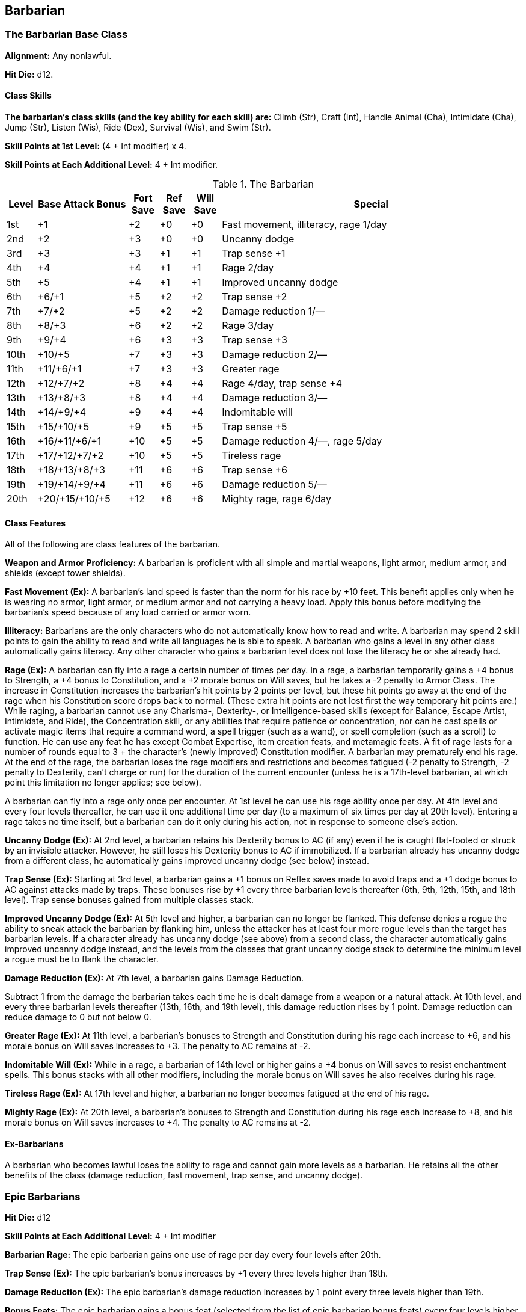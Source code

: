 Barbarian
---------

The Barbarian Base Class
~~~~~~~~~~~~~~~~~~~~~~~~
*Alignment:* Any nonlawful.

*Hit Die:* d12.

Class Skills
^^^^^^^^^^^^
*The barbarian’s class skills (and the key ability for each skill) are:* Climb (Str), Craft (Int), Handle Animal (Cha), Intimidate (Cha), Jump (Str), Listen (Wis), Ride (Dex), Survival (Wis), and Swim (Str).

*Skill Points at 1st Level:* (4 + Int modifier) x 4.

*Skill Points at Each Additional Level:* 4 + Int modifier.

.The Barbarian
[options="header",cols="1,3,1,1,1,10"]
|================================================================
| Level | Base Attack Bonus | Fort Save | Ref Save | Will Save | Special
| 1st | +1 | +2 | +0 | +0 | Fast movement, illiteracy, rage 1/day
| 2nd | +2 | +3 | +0 | +0 | Uncanny dodge
| 3rd | +3 | +3 | +1 | +1 | Trap sense +1
| 4th | +4 | +4 | +1 | +1 | Rage 2/day
| 5th | +5 | +4 | +1 | +1 | Improved uncanny dodge
| 6th | +6/+1 | +5 | +2 | +2 | Trap sense +2
| 7th | +7/+2 | +5 | +2 | +2 | Damage reduction 1/—
| 8th | +8/+3 | +6 | +2 | +2 | Rage 3/day
| 9th | +9/+4 | +6 | +3 | +3 | Trap sense +3
| 10th | +10/+5 | +7 | +3 | +3 | Damage reduction 2/—
| 11th | +11/+6/+1 | +7 | +3 | +3 | Greater rage
| 12th | +12/+7/+2 | +8 | +4 | +4 | Rage 4/day, trap sense +4
| 13th | +13/+8/+3 | +8 | +4 | +4 | Damage reduction 3/—
| 14th | +14/+9/+4 | +9 | +4 | +4 | Indomitable will
| 15th | +15/+10/+5 | +9 | +5 | +5 | Trap sense +5
| 16th | +16/+11/+6/+1 | +10 | +5 | +5 | Damage reduction 4/—, rage 5/day
| 17th | +17/+12/+7/+2 | +10 | +5 | +5 | Tireless rage
| 18th | +18/+13/+8/+3 | +11 | +6 | +6 | Trap sense +6
| 19th | +19/+14/+9/+4 | +11 | +6 | +6 | Damage reduction 5/—
| 20th | +20/+15/+10/+5 | +12 | +6 | +6 | Mighty rage, rage 6/day
|================================================================

Class Features
^^^^^^^^^^^^^^
All of the following are class features of the barbarian.

*Weapon and Armor Proficiency:* A barbarian is proficient with all simple and
martial weapons, light armor, medium armor, and shields (except tower
shields).

indexterm:[Class Features,Fast Movement]
*Fast Movement (Ex):* A barbarian’s land speed is faster than the norm for his
race by +10 feet. This benefit applies only when he is wearing no armor,
light armor, or medium armor and not carrying a heavy load. Apply this bonus
before modifying the barbarian’s speed because of any load carried or armor
worn.

indexterm:[Class Features,Illiteracy]
*Illiteracy:* Barbarians are the only characters who do not automatically know
how to read and write. A barbarian may spend 2 skill points to gain the
ability to read and write all languages he is able to speak.
A barbarian who gains a level in any other class automatically gains
literacy. Any other character who gains a barbarian level does not lose the
literacy he or she already had.

indexterm:[Class Features,Rage]
*Rage (Ex):* A barbarian can fly into a rage a certain number of times per
day. In a rage, a barbarian temporarily gains a +4 bonus to Strength, a +4
bonus to Constitution, and a +2 morale bonus on Will saves, but he takes a
-2 penalty to Armor Class. The increase in Constitution increases the
barbarian’s hit points by 2 points per level, but these hit points go away
at the end of the rage when his Constitution score drops back to normal.
(These extra hit points are not lost first the way temporary hit points
are.) While raging, a barbarian cannot use any Charisma-, Dexterity-, or
Intelligence-based skills (except for Balance, Escape Artist, Intimidate,
and Ride), the Concentration skill, or any abilities that require patience
or concentration, nor can he cast spells or activate magic items that
require a command word, a spell trigger (such as a wand), or spell
completion (such as a scroll) to function. He can use any feat he has except
Combat Expertise, item creation feats, and metamagic feats. A fit of rage
lasts for a number of rounds equal to 3 + the character’s (newly improved)
Constitution modifier. A barbarian may prematurely end his rage. At the end
of the rage, the barbarian loses the rage modifiers and restrictions and
becomes fatigued (-2 penalty to Strength, -2 penalty to Dexterity, can’t
charge or run) for the duration of the current encounter (unless he is a
17th-level barbarian, at which point this limitation no longer applies; see
below).

A barbarian can fly into a rage only once per encounter. At 1st level he can
use his rage ability once per day. At 4th level and every four levels
thereafter, he can use it one additional time per day (to a maximum of six
times per day at 20th level). Entering a rage takes no time itself, but a
barbarian can do it only during his action, not in response to someone
else’s action.

indexterm:[Class Features,Uncanny Dodge]
*Uncanny Dodge (Ex):* At 2nd level, a barbarian retains his Dexterity bonus to
AC (if any) even if he is caught flat-footed or struck by an invisible
attacker. However, he still loses his Dexterity bonus to AC if immobilized.
If a barbarian already has uncanny dodge from a different class, he
automatically gains improved uncanny dodge (see below) instead.

indexterm:[Class Features,Trap Sense]
*Trap Sense (Ex):* Starting at 3rd level, a barbarian gains a +1 bonus on
Reflex saves made to avoid traps and a +1 dodge bonus to AC against attacks
made by traps. These bonuses rise by +1 every three barbarian levels
thereafter (6th, 9th, 12th, 15th, and 18th level). Trap sense bonuses gained
from multiple classes stack.

indexterm:[Class Features,Improved Uncanny Dodge]
*Improved Uncanny Dodge (Ex):* At 5th level and higher, a barbarian can no
longer be flanked. This defense denies a rogue the ability to sneak attack
the barbarian by flanking him, unless the attacker has at least four more
rogue levels than the target has barbarian levels. If a character already
has uncanny dodge (see above) from a second class, the character
automatically gains improved uncanny dodge instead, and the levels from the
classes that grant uncanny dodge stack to determine the minimum level a
rogue must be to flank the character.

indexterm:[Class Features,Damage Reduction]
*Damage Reduction (Ex):* At 7th level, a barbarian gains Damage Reduction.

Subtract 1 from the damage the barbarian takes each time he is dealt damage
from a weapon or a natural attack. At 10th level, and every three barbarian
levels thereafter (13th, 16th, and 19th level), this damage reduction rises
by 1 point. Damage reduction can reduce damage to 0 but not below 0.

indexterm:[Class Features,Greater Rage]
*Greater Rage (Ex):* At 11th level, a barbarian’s bonuses to Strength and
Constitution during his rage each increase to +6, and his morale bonus on
Will saves increases to +3. The penalty to AC remains at -2.

indexterm:[Class Features,Indomitable Will]
*Indomitable Will (Ex):* While in a rage, a barbarian of 14th level or higher
gains a +4 bonus on Will saves to resist enchantment spells. This bonus
stacks with all other modifiers, including the morale bonus on Will saves he
also receives during his rage.

indexterm:[Class Features,Tireless Rage]
*Tireless Rage (Ex):* At 17th level and higher, a barbarian no longer becomes
fatigued at the end of his rage.

indexterm:[Class Features,Mighty Rage]
*Mighty Rage (Ex):* At 20th level, a barbarian’s bonuses to Strength and
Constitution during his rage each increase to +8, and his morale bonus on
Will saves increases to +4. The penalty to AC remains at -2.

Ex-Barbarians
^^^^^^^^^^^^^
A barbarian who becomes lawful loses the ability to rage and cannot gain
more levels as a barbarian. He retains all the other benefits of the class
(damage reduction, fast movement, trap sense, and uncanny dodge).

Epic Barbarians
~~~~~~~~~~~~~~~

*Hit Die:* d12

*Skill Points at Each Additional Level:* 4 + Int modifier 

*Barbarian Rage:* The epic barbarian gains one use of rage per day every four levels after 20th. 

*Trap Sense (Ex):* The epic barbarian’s bonus increases by +1 every three levels higher than 18th. 

*Damage Reduction (Ex):* The epic barbarian’s damage reduction increases by 1 point every three levels higher than 19th. 

*Bonus Feats:* The epic barbarian gains a bonus feat (selected from the list of epic barbarian bonus feats) every four levels higher than 20th. 

*Epic Barbarian Bonus Feat List:* Armor Skin, Chaotic Rage, Damage Reduction, Devastating Critical, Dire Charge, Epic Endurance, Epic Prowess, Epic Speed, Epic Toughness, Epic Weapon Focus, Fast Healing, Incite Rage, Legendary Climber, Legendary Leaper, Legendary Rider, Legendary Tracker, Legendary Wrestler, Mighty Rage, Overwhelming Critical, Ruinous Rage, Terrifying Rage, Thundering Rage. 

.The Epic Barbarian
[options="header"]
|=====
| Level | Special  
| 21st | Trap sense +7
| 22nd | Damage reduction 6/–
| 23rd | —
| 24th | Rage 7/day, Trap sense +8, bonus feat 
| 25th | Damage reduction 7/–
| 26th | —
| 27th | Trap sense +9
| 28th | Damage reduction 8/–, Rage 8/day, bonus feat 
| 29th | —
| 30th | Trap sense +10
|=====

ifdef::unearthed-arcana-variant-classes[]
Barbarian Variant: Totem Barbarian
~~~~~~~~~~~~~~~~~~~~~~~~~~~~~~~~~~
In a barbarian-heavy campaign, you can increase the variation between
barbarian characters if each barbarian tribe dedicates itself to a different
totem creature, such as the bear or the jaguar. The choice of a totem must
be taken at 1st level, and cannot be changed later except under extreme
circumstances (such as the barbarian being adopted by another tribe).

If you use this variant, the barbarian loses one or more of the following
standard class features: fast movement, uncanny dodge, trap sense, and
improved uncanny dodge. In place of these abilities, the barbarian gains
class features as determined by his totem. All totems do not necessarily
grant abilities at the same levels, nor do they all grant the same number of
abilities. These class features are extraordinary abilities unless otherwise
indicated.

The list of totems discussed here is by no means exhaustive. If you prefer
to use other totems, you can either substitute the totem name for that of a
similar creature (such as changing the Lion Totem to the Tiger Totem) or
create a new set of totem abilities, using the information here as a guide.

Ape Totem Class Features
^^^^^^^^^^^^^^^^^^^^^^^^
A barbarian dedicated to the ape totem does not gain the standard fast
movement, uncanny dodge, trap sense, and improved uncanny dodge barbarian
class features, and instead gains the following abilities.

indexterm:[Class Features,Climb Speed]

* At 1st level, an ape-totem barbarian gains a climb speed equal to one-half
his base land speed (round down to the nearest 5-foot interval). For
instance, a human, elf, half-elf, or half-orc ape-totem barbarian has a
climb speed of 15 feet, while a dwarf, gnome, or halfling ape-totem
barbarian has a climb speed of 10 feet.

indexterm:[Class Features,Intimidate Bonus]

* At 2nd level, an ape-totem barbarian gains a +2 bonus on Intimidate checks.

indexterm:[Class Features,Power Attack]

* A 3rd level ape-totem barbarian gains Power Attack as a bonus feat.

* At 5th level, an ape-totem barbarian's climb speed equals his base land
speed.

Bear Totem Class Features
^^^^^^^^^^^^^^^^^^^^^^^^^
A barbarian dedicated to the bear totem does not gain the standard fast
movement, uncanny dodge, trap sense, and improved uncanny dodge barbarian
class features, and instead gains the following abilities.

indexterm:[Class Features,Toughness]

* A 1st-level bear-totem barbarian gains Toughness as a bonus feat.

indexterm:[Class Features,Improved Grapple]

* At 2nd level, a bear-totem barbarian gains Improved Grapple as a bonus feat,
even if he doesn't meet the normal prerequisites.

indexterm:[Class Features,Great Fortitude]

* A 3rd-level bear-totem barbarian gains Great Fortitude as a bonus feat.
Beginning at 5th level, a bear-totem barbarian gains a +4 bonus on grapple
checks when raging.

Boar Totem Class Features
^^^^^^^^^^^^^^^^^^^^^^^^^
A barbarian dedicated to the boar totem does not gain the standard fast
movement, uncanny dodge, trap sense, and improved uncanny dodge barbarian
class features, and instead gains the following abilities.

indexterm:[Class Features,Diehard]

* When raging, a 1st-level boar-totem barbarian is treated as having the
Diehard feat, even if he doesn't meet the normal prerequisites.

indexterm:[Class Features,Longer Rage]

* At 3rd level and higher, a boar-totem barbarian's rage lasts for 2 rounds
longer than normal.

indexterm:[Class Features,Improved Damage Reduction]

* Beginning at 7th level, a boar-totem barbarian's damage reduction is 1 point
higher than the normal value. Thus, at 7th level, a boar-totem barbarian's
damage reduction is 2/-, and it rises by 1 point every three levels
thereafter.

Dragon Totem Class Features
^^^^^^^^^^^^^^^^^^^^^^^^^^^
A barbarian dedicated to the dragon totem does not gain the standard fast
movement, uncanny dodge, trap sense, and improved uncanny dodge barbarian
class features, and instead gains the following abilities.

indexterm:[Class Features,Blind-Fight]

* A 1st-level dragon-totem barbarian gains Blind-Fight as a bonus feat.

indexterm:[Class Features,Save Bonus Against Paralysis and Sleep Effects]

* At 2nd level, a dragon-totem barbarian gains a +2 bonus on saves against
paralysis and sleep effects.

indexterm:[Class Features,Frightful Presence]

* At 5th level, a dragon-totem barbarian gains the frightful presence ability.
The save DC is equal to 10 + 1/2 barbarian level + barbarian's Cha modifier.

Eagle Totem Class Features
^^^^^^^^^^^^^^^^^^^^^^^^^^
A barbarian dedicated to the eagle totem does not gain the standard fast
movement and trap sense barbarian class features, and instead gains the
following abilities.

indexterm:[Class Features,Spot Bonus]

* At 1st level, an eagle-totem barbarian's keen vision grants him a +2 bonus
on Spot checks.

indexterm:[Class Features,Lightning Reflexes]

* An eagle-totem barbarian gains Lightning Reflexes as a bonus feat at 3rd
level.

Horse Totem Class Features
^^^^^^^^^^^^^^^^^^^^^^^^^^
A barbarian dedicated to the horse totem does not gain the standard uncanny
dodge, trap sense, and improved uncanny dodge barbarian class features, and
instead gains the following abilities.

indexterm:[Class Features,Run]

* At 2nd level, a horse-totem barbarian gains Run as a bonus feat.

indexterm:[Class Features,Handle Animal Bonus]

indexterm:[Class Features,Ride Bonus]

* A 3rd-level horse-totem barbarian gains a +2 bonus on Handle Animal checks
made with regard to horses and a +2 bonus on Ride checks made to ride a
horse.

indexterm:[Class Features,Endurance]

* At 5th level, a horse-totem barbarian gains Endurance as a bonus feat.

Jaguar Totem Class Features
^^^^^^^^^^^^^^^^^^^^^^^^^^^
A barbarian dedicated to the jaguar totem represents the "standard"
barbarian and gains the standard barbarian class features.

Lion Totem Class Features
^^^^^^^^^^^^^^^^^^^^^^^^^
A barbarian dedicated to the lion totem does not gain the standard fast
movement, uncanny dodge, and improved uncanny dodge barbarian class
features, and instead gains the following abilities.

indexterm:[Class Features,Run]

* At 1st level, a lion-totem barbarian gains Run as a bonus feat.

indexterm:[Class Features,Hide Bonus]

* A 2nd-level lion-totem barbarian gains a +2 bonus on Hide checks.

indexterm:[Class Features,Damage Bonus While Charging]

* A 5th-level lion-totem barbarian gains a +2 bonus on damage rolls whenever
he charges.

Serpent Totem Class Features
^^^^^^^^^^^^^^^^^^^^^^^^^^^^
A barbarian dedicated to the serpent totem does not gain the standard fast
movement, uncanny dodge, trap sense, and improved uncanny dodge barbarian
class features, and instead gains the following abilities.

indexterm:[Class Features,Fortitude Save Bonus Against Poison]

* At 1st level, a serpent-totem barbarian gains a +2 bonus on Fortitude saves
against poison.

indexterm:[Class Features,Move Silently Bonus]

* A 2nd-level serpent-totem barbarian gains a +2 bonus on Move Silently
checks.

indexterm:[Class Features,Improved Grapple]

* At 3rd level, a serpent-totem barbarian gains Improved Grapple as a bonus
feat, even if he doesn't meet the normal prerequisites.

indexterm:[Class Features,Improved Initiative]

* A serpent-totem barbarian gains Improved Initiative as a bonus feat at 5th
level.

Wolf Totem Class Features
^^^^^^^^^^^^^^^^^^^^^^^^^
A barbarian dedicated to the wolf totem does not gain the standard uncanny
dodge, trap sense, and improved uncanny dodge barbarian class features, and
instead gains the following abilities.

indexterm:[Class Features,Improved Trip]

* A 2nd-level wolf-totem barbarian gains Improved Trip as a bonus feat, even
if he doesn't meet the normal prerequisites.

indexterm:[Class Features,Track]

* A 5th-level wolf-totem barbarian gains Track as a bonus feat.

endif::unearthed-arcana-variant-classes[]

